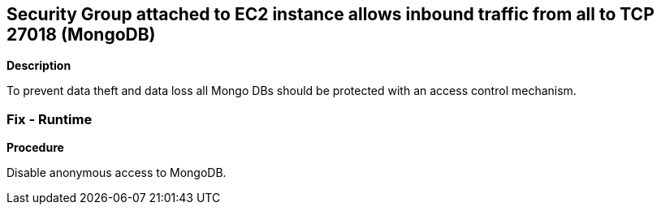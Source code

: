 == Security Group attached to EC2 instance allows inbound traffic from all to TCP 27018 (MongoDB)


*Description* 


To prevent data theft and data loss all Mongo DBs should be protected with an access control mechanism.

=== Fix - Runtime


*Procedure* 


Disable anonymous access to MongoDB.
